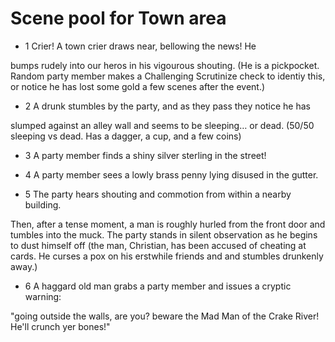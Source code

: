 * Scene pool for Town area
  - 1 Crier! A town crier draws near, bellowing the news! He
  bumps rudely into our heros in his vigourous shouting. (He is a pickpocket.
  Random party member makes a Challenging Scrutinize check to identiy this,
  or notice he has lost some gold a few scenes after the event.)

  - 2 A drunk stumbles by the party, and as they pass they notice he has
  slumped against an alley wall and seems to be sleeping... or dead. (50/50
  sleeping vs dead. Has a dagger, a cup, and a few coins)

  - 3 A party member finds a shiny silver sterling in the street!

  - 4 A party member sees a lowly brass penny lying disused in the gutter.
  
  - 5 The party hears shouting and commotion from within a nearby building.
  Then, after a tense moment, a man is roughly hurled from the front door and
  tumbles into the muck. The party stands in silent observation as he begins
  to dust himself off (the man, Christian, has been accused of cheating at
  cards. He curses a pox on his erstwhile friends and and stumbles drunkenly
  away.)

  - 6 A haggard old man grabs a party member and issues a cryptic warning:
  "going outside the walls, are you? beware the Mad Man of the Crake River!
  He'll crunch yer bones!"
